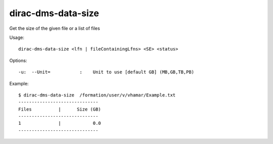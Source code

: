 ==========================
dirac-dms-data-size
==========================

Get the size of the given file or a list of files

Usage::

   dirac-dms-data-size <lfn | fileContainingLfns> <SE> <status>

 

 

Options::

  -u:  --Unit=           :    Unit to use [default GB] (MB,GB,TB,PB) 

Example::

  $ dirac-dms-data-size  /formation/user/v/vhamar/Example.txt
  ------------------------------
  Files          |      Size (GB)
  ------------------------------
  1              |            0.0
  ------------------------------

